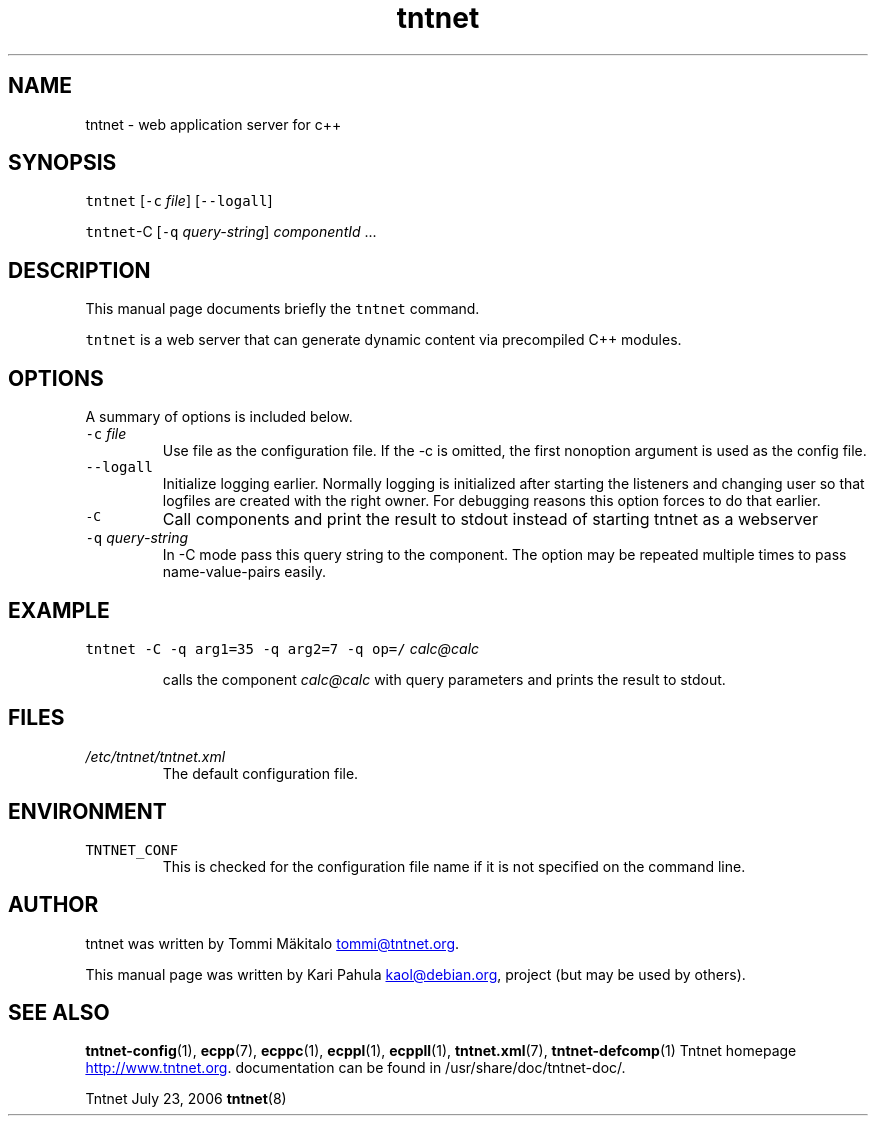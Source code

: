 .TH tntnet 8 "2006\-07\-23" Tntnet "Tntnet users guide"
.SH NAME
.PP
tntnet \- web application server for c++
.SH SYNOPSIS
.PP
\fB\fCtntnet\fR [\fB\fC-c\fR \fIfile\fP] [\fB\fC--logall\fR]
.PP
\fB\fCtntnet\fR\-C [\fB\fC-q\fR \fIquery\-string\fP] \fIcomponentId\fP ...
.SH DESCRIPTION
.PP
This manual page documents briefly the \fB\fCtntnet\fR command.
.PP
\fB\fCtntnet\fR is a web server that can generate dynamic content via precompiled C++ modules.
.SH OPTIONS
.PP
A summary of options is included below.
.TP
\fB\fC-c\fR \fIfile\fP
Use file as the configuration file. If the \-c is omitted, the first nonoption
argument is used as the config file.
.TP
\fB\fC--logall\fR
Initialize logging earlier. Normally logging is initialized after starting the
listeners and changing user so that logfiles are created with the right owner.
For debugging reasons this option forces to do that earlier.
.TP
\fB\fC-C\fR
Call components and print the result to stdout instead of starting tntnet as a webserver
.TP
\fB\fC-q\fR \fIquery\-string\fP
In \-C mode pass this query string to the component. The option may be
repeated multiple times to pass name\-value\-pairs easily.
.SH EXAMPLE
.PP
\fB\fCtntnet\fR \fB\fC-C\fR \fB\fC-q\fR \fB\fCarg1=35\fR \fB\fC-q\fR \fB\fCarg2=7\fR \fB\fC-q\fR \fB\fCop=/\fR \fIcalc@calc\fP
.IP
calls the component \fIcalc@calc\fP with query parameters and prints the result to stdout.
.SH FILES
.TP
\fI/etc/tntnet/tntnet.xml\fP
The default configuration file.
.SH ENVIRONMENT
.TP
\fB\fCTNTNET_CONF\fR
This is checked for the configuration file name if it is not specified on the
command line.
.SH AUTHOR
.PP
tntnet was written by Tommi Mäkitalo 
.MT tommi@tntnet.org
.ME .
.PP
This manual page was written by Kari Pahula 
.MT kaol@debian.org
.ME , for the Debian
project (but may be used by others).
.SH SEE ALSO
.PP
.BR tntnet-config (1), 
.BR ecpp (7), 
.BR ecppc (1), 
.BR ecppl (1), 
.BR ecppll (1), 
.BR tntnet.xml (7), 
.BR tntnet-defcomp (1)
Tntnet homepage
.UR http://www.tntnet.org
.UE . More
documentation can be found in /usr/share/doc/tntnet\-doc/.
.PP
Tntnet July 23, 2006 
.BR tntnet (8)
